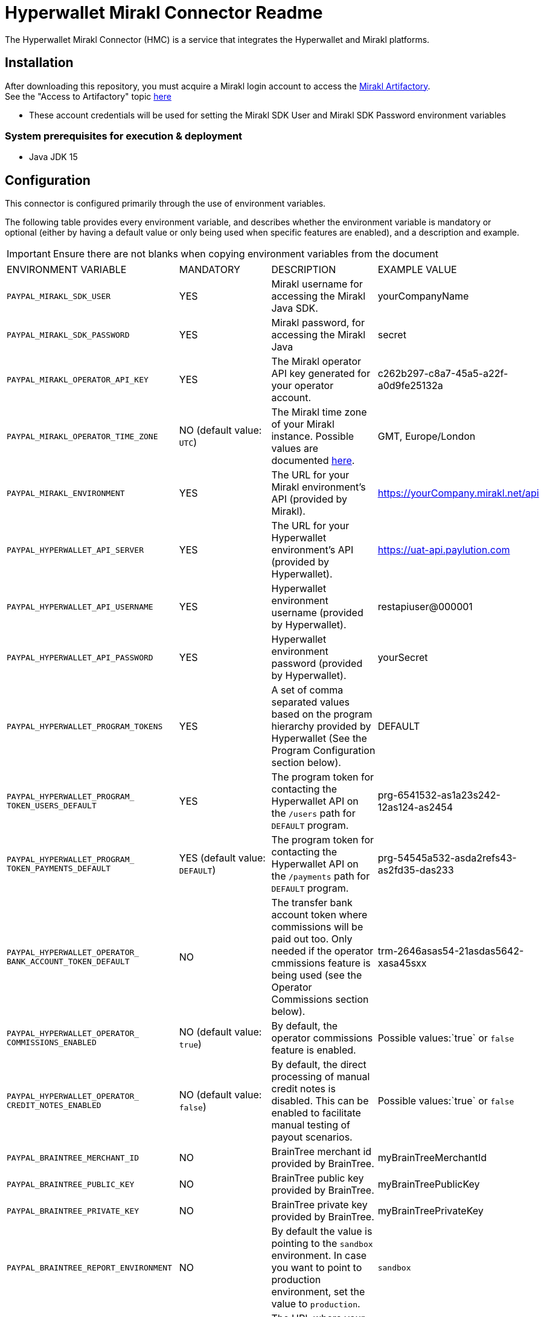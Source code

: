 # Hyperwallet Mirakl Connector Readme

The Hyperwallet Mirakl Connector (HMC) is a service that integrates the Hyperwallet and Mirakl platforms.

## Installation

After downloading this repository, you must acquire a Mirakl login account to access the https://artifactory.mirakl.net/artifactory/mirakl-ext-repo/[Mirakl
Artifactory]. +
See the "Access to Artifactory" topic https://hyperwallet-dev.mirakl.net/help/Customers/topics/Connectors/SDK/java/access_java_sdk.html[here]

- These account credentials will be used for setting the Mirakl SDK User and Mirakl SDK Password environment variables

### System prerequisites for execution & deployment

* Java JDK 15

## Configuration
This connector is configured primarily through the use of environment variables.

The following table provides every environment variable, and describes whether the environment variable is mandatory or
optional (either by having a default value or only being used when specific features are enabled), and a description and
example.

[IMPORTANT]
Ensure there are not blanks when copying environment variables from the document
|===
|ENVIRONMENT VARIABLE |MANDATORY |DESCRIPTION |EXAMPLE VALUE
|`PAYPAL_MIRAKL_SDK_USER`|YES |Mirakl username for accessing the Mirakl Java SDK. | yourCompanyName
|`PAYPAL_MIRAKL_SDK_PASSWORD`|YES |Mirakl password, for accessing the Mirakl Java  | secret
|`PAYPAL_MIRAKL_OPERATOR_API_KEY`|YES |The Mirakl operator API key generated for your operator account.| c262b297-c8a7-45a5-a22f-a0d9fe25132a
|`PAYPAL_MIRAKL_OPERATOR_TIME_ZONE`|NO (default value: `UTC`) |The Mirakl time zone of your Mirakl instance. Possible values are documented https://docs.oracle.com/en/java/javase/11/docs/api/java.base/java/time/ZoneId[here]. | GMT, Europe/London   
|`PAYPAL_MIRAKL_ENVIRONMENT`|YES |The URL for your Mirakl environment's API (provided by Mirakl).| https://yourCompany.mirakl.net/api
|`PAYPAL_HYPERWALLET_API_SERVER`|YES |The URL for your Hyperwallet environment's API (provided by Hyperwallet). | https://uat-api.paylution.com
|`PAYPAL_HYPERWALLET_API_USERNAME`|YES |Hyperwallet environment username (provided by Hyperwallet). | restapiuser@000001
|`PAYPAL_HYPERWALLET_API_PASSWORD`|YES|Hyperwallet environment password (provided by Hyperwallet).| yourSecret
|`PAYPAL_HYPERWALLET_PROGRAM_TOKENS`|YES|A set of comma separated values based on the program hierarchy provided by Hyperwallet (See the Program Configuration section below).|DEFAULT
|`PAYPAL_HYPERWALLET_PROGRAM_
TOKEN_USERS_DEFAULT`|YES|The program token for contacting the Hyperwallet API on the `/users` path for `DEFAULT` program.|prg-6541532-as1a23s242-12as124-as2454
|`PAYPAL_HYPERWALLET_PROGRAM_
TOKEN_PAYMENTS_DEFAULT`|YES (default value: `DEFAULT`)| The program token for contacting the Hyperwallet API on the `/payments` path for `DEFAULT` program. |prg-54545a532-asda2refs43-as2fd35-das233
|`PAYPAL_HYPERWALLET_OPERATOR_
BANK_ACCOUNT_TOKEN_DEFAULT`|NO|The transfer bank account token where commissions will be paid out too. Only needed if the operator cmmissions feature is being used (see the Operator Commissions section below).|trm-2646asas54-21asdas5642-xasa45sxx
|`PAYPAL_HYPERWALLET_OPERATOR_
COMMISSIONS_ENABLED`|NO (default value: `true`)|By default, the operator commissions feature is enabled.|Possible values:`true` or `false`
|`PAYPAL_HYPERWALLET_OPERATOR_
CREDIT_NOTES_ENABLED`|NO (default value: `false`)|By default, the direct processing of manual credit notes is disabled. This can be enabled to facilitate manual testing of payout scenarios.|Possible values:`true` or `false`
|`PAYPAL_BRAINTREE_MERCHANT_ID`|NO|BrainTree merchant id provided by BrainTree.|myBrainTreeMerchantId
|`PAYPAL_BRAINTREE_PUBLIC_KEY`|NO|BrainTree public key provided by BrainTree.|myBrainTreePublicKey
|`PAYPAL_BRAINTREE_PRIVATE_KEY`|NO|BrainTree private key provided by BrainTree.|myBrainTreePrivateKey
|`PAYPAL_BRAINTREE_REPORT_ENVIRONMENT`|NO|By default the value is  pointing to the `sandbox` environment. In case you want to point to production environment, set the value to `production`.|`sandbox`
|`PAYPAL_SERVER_EMAIL_HOST`|NO|The URL where your POP3/SMTP server is hosted. If you're using the Docker Compose script provided in this repo, use `smtp`.|`smtp.example.com`
|`PAYPAL_SERVER_EMAIL_PORT`|NO|The port used by your POP3/SMTP server. If you're using the Docker Compose script provided in this repo, use `1025`.| `1025`
|`PAYPAL_MAIL_SMTP_AUTH`|NO|Whether or not authentication is needed for accessing the POP3/SMTP mail server.|Possible values: `true` or `false`
|`PAYPAL_MAIL_USER_NAME`|NO|The username credential for using the POP3/SMTP server. It can be left empty if `PAYPAL_MAIL_SMTP_AUTH` is set to `false`.| `smtp-username`
|`PAYPAL_MAIL_USER_PASSWORD`|NO|The password credential for using the POP3/SMTP server. It can be left empty if `PAYPAL_MAIL_SMTP_AUTH` is set to `false`.| `smtp-pass`
|`PAYPAL_MAIL_SMTP_STARTTLS_ENABLE`|NO|Whether or not TLS is needed for establishing connection with the POP3/SMTP server.|Possible values:`true` or `false`
|`PAYPAL_HYPERWALLET_MAIL_RECIPIENT`|NO (default value: `recipient1@test.com`|The email recipient for the errors thrown by the connector.|`recipient@email.com`
|`PAYPAL_HYPERWALLET_MAIL_FROM`|NO (default value: `from@email.com`)|The from email that appears on the emails sent by the connector.|`from@email.com`
|`PAYPAL_SPRING_PROFILE_ACTIVE`|YES|The Profile to execute/deploy the connector service on. Possible options: `dev`, `qa`, `prod`, `encrypted`, `financial-report`. `prod` should be used when in production and during user testing, whenever connecting to Hyperwallet and Mirakl platforms.
`qa` or `dev` provide levels of mocking when Hyperwallet or Mirakl platforms are not available and should only be used in advanced cases.
|`prod,financial-report`
|`PAYPAL_HYPERWALLET_EXTRACT_SELLERS_
CRON_EXPRESSION`|NO (default value: `0 0 0 1/1 * ? *` )|The cron expression to trigger periodically the Sellers Extract Job.|`0 0 0 1/1 * ? *`
|`PAYPAL_HYPERWALLET_RETRY_SELLERS_
CRON_EXPRESSION`|NO (default value: `0 0/15 * ? * * *` )|The cron expression to trigger periodically the Sellers Retry Job.|`0 0/15 * ? * * *`
|`PAYPAL_HYPERWALLET_EXTRACT_
PROFESSIONAL_SELLERS_CRON_EXPRESSION`|NO (default value: `0 0 0 1/1 * ? *`)|The cron expression to trigger periodically the Professional Sellers Extract Job.|`0 0 0 1/1 * ? *`
|`PAYPAL_HYPERWALLET_RETRY_
PROFESSIONAL_SELLERS_CRON_EXPRESSION`|NO (default value: `0 0/15 * ? * * *`)|The cron expression to trigger periodically the Professional Sellers Retry Job.|`0 0/15 * ? * * *`
|`PAYPAL_HYPERWALLET_RETRY_BUSINESS_
STAKEHOLDERS_CRON_EXPRESSION`|NO (default value: `0 0/15 * ? * * *`)|The cron expression to trigger periodically the Business Stakeholders Retry Job.|`0 0/15 * ? * * *`
|`PAYPAL_HYPERWALLET_BANK_ACCOUNT_
EXTRACT_CRON_EXPRESSION`|NO (default value: `0 30 0 1/1 * ? *`)|The cron expression to trigger periodically the Bank account Extract Job.|`0 30 0 1/1 * ? *`
|`PAYPAL_HYPERWALLET_BANK_ACCOUNT_
RETRY_CRON_EXPRESSION`|NO (default value: `0 0/15 * ? * * *`)|The cron expression to trigger periodically the Bank account Retry Job.| `0 0/15 * ? * * *`
|`PAYPAL_HYPERWALLET_EXTRACT_
INVOICES_CRON_EXPRESSION`|NO (default value: `1 0 0 1/1 * ? *`)|The cron expression to trigger periodically the Invoices Extract Job.|`1 0 0 1/1 * ? *`
|`PAYPAL_HYPERWALLET_RETRY_INVOICES_
CRON_EXPRESSION`|NO (default value: `0 0/15 * ? * * *`)|The cron expression to trigger periodically the Invoices Retry Job.|`0 0/15 * ? * * *`
|`PAYPAL_HYPERWALLET_RETRY_
CREDITNOTES_CRON_EXPRESSION`|NO (default value: `0 0/15 * ? * * *`)|The cron expression to trigger periodically the Credit Notes Retry Job.|`0 0/15 * ? * * *`
|`PAYPAL_HYPERWALLET_RETRY_FAILED_
NOTIFICATIONS_CRON_EXPRESSION`|NO (default value: `0 0/15 * * * ? *`)|The cron expression to trigger periodically the Failed Notifications Retry Job.|`1 30 0 1/1 * ? *`
|`PAYPAL_HYPERWALLET_KEY_SET_LOCATION`|NO (default value: `https://uat-api.paylution.
com/jwkset`)|The key set uri. For pointing to production, replace the value by `https://api.paylution.
com/jwkset`|`https://uat-api.paylution.
com/jwkset`
|`PAYPAL_HYPERWALLET_
ENCRYPTION_ALGORITHM`|NO|The algorithm used for Layer7 encryption https://docs.hyperwallet.com/content/api/v4/overview/payload-encryption[Hyperwallet encryption]|`RSA-OAEP-256`
|`PAYPAL_HYPERWALLET_
SIGN_ALGORITHM`|NO|The sign algorithm for Layer7 encryption https://docs.hyperwallet.com/content/api/v4/overview/payload-encryption[Hyperwallet encryption]|`RS256`
|`PAYPAL_HYPERWALLET_
ENCRYPTION_METHOD`|NO|The encryption method used for Layer7 encryption https://docs.hyperwallet.com/content/api/v4/overview/payload-encryption[Hyperwallet encryption]|`A256CBC-HS512`
|`PAYPAL_HYPERWALLET_PRIVATE_
JWK_JSON_LOCATION`|NO|The private/public JWK set location|`/your/path/to/private/
keys/jwk_set.key`
|`PAYPAL_HYPERWALLET_PUBLIC_
JWK_JSON_LOCATION`|NO|The public JWK set location.|`https://example.com/hw/shared`
|`PAYPAL_HYPERWALLET_RETRY_
NOTIFICATIONS`|NO (default value: `true`)|Whether or not Hyperwallet notifications should be retried when an error occurs (e.g. connection issues). If set to `true`, any notification that fails is stored in the database and automatically restarted up to 
`PAYPAL_HYPERWALLET_
MAX_AMOUNT_OF_
NOTIFICATION_RETRIES` times. If set to `false`, notifications are not stored or retried|Possible values:`true` or `false`
|`PAYPAL_HYPERWALLET_MAX_
AMOUNT_OF_NOTIFICATION_RETRIES`|NO (default value: `5`)|Sets the amount of retries a Hyperwallet notification operation can be retried before it is discarded. Whenever a notification is discarded, an email is sent to the integrators so it can be analyzed and addressed|Possible values: Any positive integer
|`PAYPAL_MOCK_SERVER_URL`|YES|The URL to your webhook/mock server. Only used when running with the `qa` Spring profile.|`https://mockserver.example.com`
|`PAYPAL_HYPERWALLET_STK_
MANDATORY_EMAIL`|NO (default value: `false`)|By default, the business stakeholder email is not mandatory in Hyperwallet.|Possible values:`true` or `false`
|`PAYPAL_HYPERWALLET_SEARCH_
INVOICES_MAX_DAYS`|NO (default value: `15`)|Size in days of the search window when searching invoices by id. Used by invoice retry jobs.|Possible values: Any positive integer
|`PAYPAL_HYPERWALLET_MAX_
FAILED_ITEMS_TO_BE_PROCESSED`|NO (default value: `100`)|As some Mirakl APIs have a maximun number of items to be requested it sets the amount of max number failed items to be processed on retry jobs|Possible values: Any positive integer
|`PAYPAL_HYPERWALLET_JOB_
EXTRACTION_MAXDAYS`|NO (default value: `30`)|The maximum number of days to look in the past when retrieving data from Mirakl during the extraction jobs.|Possible values: Any positive integer
|`PAYPAL_HMC_STARTUPCHECKS_EXITONFAIL`|NO (default value: `false`)|Whether or not the application should shutdown if the startup checks found a severe error.|Possible values: `true` or `false`
|===

A sample .env file is provided in this repository, primarily for use in the Docker container deployment scenario (
documented below). The .env file can also be used to source environment variables for use in local deployment, if you
prefer to store these in a file. If you do this, remember that for local deployment you will still need to properly
export/source the variables from the file and into the executing shell.

### Property Files

This is a multi-module Gradle project composed by Spring Boot
modules https://docs.gradle.org/current/userguide/multi_project_builds.html[Official gradle Documentation]

Every module contains a configuration file located under the `MODULE_NAME/src/main/resources` folder path.

All configuration should be done by setting environment variables, as described in the table above.

The module configuration files listed below contain properties that retrieve their values directly from environment
variables. The modules and their configuration files are described here, for troubleshooting purposes or to support
advanced configuration & deployment:

- **sellers**: Synchronises seller information between Mirakl and Hyperwallet.
- **kyc**: Manages incoming notifications from Hyperwallet for KYC purposes.
- **invoices**: Distributes funds to sellers based on Mirakl's invoices and manual credit notes, and processes commissions for the operator.
- **notifications**: Receives incoming webhook notifications from Hyperwallet and forwards them for further processing by other modules.
- **reports**: Generates the CSV report from invoices and manual credit notes from Mirakl and Braintree transactions.
- **infrastructure**: Contains common functionality used by the rest of the modules.
- **web**: Centralises the startup of the web application and exposes all the endpoints for manually running the cron jobs.

[cols="30%,20%,50%",options="header"]
|===
|CONFIGURATION FILE             | MODULE          | DESCRIPTION
|`infrastructure_db.properties` | `infrastructure`| Database configuration for saving job execution timestamps
|`infrastructure.properties`    | `infrastructure`| Configuration related to Email recipients
|`invoices.properties`          | `invoices`      | Hyperwallet/Mirakl API configuration, Hyperwallet bank account/Hyperwallet program token, Manual credit notes/commission toggling, Payment notification types accepted, Extract invoices job scheduling
|`kyc.properties`               | `kyc`           | Hyperwallet KYC endpoint/credentials, Mirakl API endpoint/credentials, Hyperwallet program token setup.
|`notifications_db.properties`  | `notifications` | Database configuration for saving notifications
|`notifications.properties`     | `notifications` | Properties for routing incoming notifications, Failed notifications retry job scheduling
|`reports.properties`           | `reports`       | Mirakl API configuration, Financial report folder location, Financial report CSV Columns, Financial report file name prefix, Server report Uri path, BrainTree credentials
|`sellers_db.properties`        | `sellers`       | Database configuration for saving sellers that should be retrieved for exporting
|`sellers.properties`           | `sellers`       | Hyperwallet/Mirakl API configuration, Extract sellers/professional sellers/bank account job scheduling
|`application.properties`       | `web`           | Spring profiles, Email server configuration, Layer7 encryption configuration (JOSE/JWT)
|===

## Execution and Deployment

The connector can either be deployed locally, or with a container.

To ease testing & initial deployment, we strongly recommend to start with the containerized version using Docker Compose
and the provided templates.

### Local

For local execution you will need to build the connector and start it up with the following commands:

* `./gradlew build`
* `./gradlew web:bootRun`

We strongly recommend for testing and development purposes to use the containerized version with Docker Compose,
explained in the following sections.

#### Running whole stack with Docker Compose

To make it easier to run the application, as it depends on multiple services, a Docker Compose configuration exists
within the project.

#### Building the Docker image with Docker Compose

The Docker image will create the file `docker-compose.yml`, which is based on the `docker-compose.yml.template` file:

`./gradlew buildDockerCompose`

#### Executing Docker container with Docker Compose

This Gradle task will run the Docker image based on the generated `docker-compose.yml` file:

`./gradlew dockerComposeUp`

The Docker deploy uses the .env file to apply all the mandatory environment variables defined
previously link:#_configuration[in the environment variables table]

Make sure your .env file contains all the mandatory environment variables, otherwise the connector will not be able to
start.

To check for configuration issues run:
`docker-compose --env-file .env config` and see if the variables are all correctly set.

https://docs.docker.com/compose/env-file/#:~:text=DOCKER_TLS_VERIFY-,Notes,-Values%20present%20in[For more about how Docker Compose uses .env files, consult the official documentation.]

Optionally, you can pass arguments to Docker Compose with the property `dockerComposeArgs`:

`./gradlew dockerCompose -P dockerComposeArgs='up -d'`

This will start the services defined in `docker-compose.yml`.

#### Production build

In order to generate a Docker Compose ready to be used in production, the build command needs the property `prod` set
to `true`:

`./gradlew buildDockerCompose -P prod=true`

## Operator Commissions

By default, the operator commissions feature is enabled. This is set in the
property `invoices.operator.commissions.enabled` in the `invoices.properties` file. This feature can be disabled by
setting the value of this property to `false`.

## Program Configuration

### Single Program (Default)

The default setup provides a single-level hierarchy where one Issuing Merchant corresponds to one Issuing Store.

This is defined in Mirakl using the `hw-program` shop custom field (see the Mirakl Configuration section in the Solution
Guide), which for a single hierarchy program should contain a single value list with only one value `DEFAULT`.

The described environment variables dependant on the field `hw-program` mentioned on the setup step are designed for
this hierarchy type.

### Multiple Programs

The Hyperwallet, Mirakl, and HMC configurations can be extended to accommodate a multiple program hierarchy structure,
where one Issuing Merchant can have multiple Issuing Stores.

Based on Hyperwallet's configuration, it will be necessary to modify the Hyperwallet Program configuration.

By default, HMC supports just one. Just in case it is needed multiple values, we need to do some easy modifications.

For example:

* We have two different Hyperwallet programs: UK and Europe.
* We defined in Mirakl a custom attribute which label is `hw-program` as `SingleValueList` with these values: `EUROPE`
  and `UK`

In that case, we need to setup the following variables as described:

* Environment:
    ** Define variable `PAYPAL_HYPERWALLET_PROGRAM_TOKENS` with value `UK,EUROPE`

* File: `invoices.properties`:
    ** Remove `invoices.hyperwallet.api.hyperwalletprogram.token.DEFAULT` property
    ** Remove `invoices.operator.commissions.bankAccount.token.DEFAULT` property
    ** Define token for UK: `invoices.hyperwallet.api.hyperwalletprogram.token.UK=<YOUR_UK_TOKEN>`
    ** Define token for EUROPE: `invoices.hyperwallet.api.hyperwalletprogram.token.EUROPE=<YOUR_EUROPE_TOKEN>`
    ** Define the operator bank account token for UK: `invoices.operator.commissions.bankAccount.token.UK = <YOUR_UK_BANK_ACCOUNT_TOKEN>`
    ** Define the operator bank account token for EUROPE: `invoices.operator.commissions.bankAccount.token.EUROPE = <YOUR_EUROPE_BANK_ACCOUNT_TOKEN>`

* File: `kyc.properties`:
    ** Remove `kyc.hyperwallet.api.hyperwalletprogram.token.DEFAULT`
    ** Define token for UK: `kyc.hyperwallet.api.hyperwalletprogram.token.UK=<YOUR_UK_TOKEN>`
    ** Define token for EUROPE: `kyc.hyperwallet.api.hyperwalletprogram.token.EUROPE=<YOUR_EUROPE_TOKEN>`

* File: `seller.properties`:
    ** Remove `sellers.hyperwallet.api.hyperwalletprogram.token.DEFAULT`
    ** Define token for UK: `sellers.hyperwallet.api.hyperwalletprogram.token.UK=<YOUR_UK_TOKEN>`
    ** Define token for EUROPE: `sellers.hyperwallet.api.hyperwalletprogram.token.EUROPE=<YOUR_EUROPE_TOKEN>`

* File: `notification.properties`:
    ** Remove `notifications.hyperwallet.api.hyperwalletprogram.token.DEFAULT`
    ** Define token for UK: `notifications.hyperwallet.api.hyperwalletprogram.token.UK=<YOUR_UK_TOKEN>`
    ** Define token for EUROPE: `notifications.hyperwallet.api.hyperwalletprogram.token.EUROPE=<YOUR_EUROPE_TOKEN>`

If you're using Docker, remember to update the Docker Compose template file to reflect the existence of these 2 new
environments. Add them into the Docker Compose template file you're using (`docker-compose.prod.yml.template`
or `docker-compose.yml.template`), for example with UK and Europe:

- `PAYPAL_HYPERWALLET_PROGRAM_TOKEN_PAYMENTS_UK`
- `PAYPAL_HYPERWALLET_PROGRAM_TOKEN_USERS_UK`
- `PAYPAL_HYPERWALLET_PROGRAM_TOKEN_PAYMENTS_EUROPE`
- `PAYPAL_HYPERWALLET_PROGRAM_TOKEN_USERS_EUROPE`

Besides, if you had the necessity of adapting the property files to accommodate this kind of hierarchy you can make use
of https://docs.spring.io/spring-boot/docs/2.4.5/reference/html/howto.html#howto-externalize-configuration[environment variables substitution feature built in with Spring
Boot]

This way the tokens would be store in a safe manner.

## Financial Reporting

The Hyperwallet Mirakl Connector has the ability to generate a financial report, compiling information from the Mirakl
and Braintree platforms.

For enabling this functionality you will need to add the `financial-report` value to the `PAYPAL_SPRING_PROFILE_ACTIVE`,
for example: `PAYPAL_SPRING_PROFILE_ACTIVE=dev,financial-report`.

## Setting up jobs

The Hyperwallet Mirakl Connector runs jobs to perform various integrations between the Hyperwallet and Mirakl platforms.

* `Individual sellers extract job`: Extracts the individual seller information from Mirakl and creates it on Hyperwallet.
* `Professional sellers extract job`: Extracts the professional seller information from Mirakl and creates it on
  Hyperwallet.
* `Bank Accounts extract job`: Extracts the bank detail information from sellers and creates a bank on account
  Hyperwallet associated to the corresponding user in Hyperwallet.
* `Invoices extract job`: Extracts the bank detail information from sellers and creates a bank on account
  Hyperwallet associated to the corresponding user in Hyperwallet.
* `Failed notifications retry job`: Retries all of the notifications sent from Hyperwallet that failed while being processed.

Those jobs are currently setup across the properties file as this table follows:

|===
|Property|Cron expression|Properties file
| `sellers.extractsellers.scheduling.cronexpression`| 0 0 0 1/1 * ? *   | `sellers/src/main/resources/sellers.properties`             
| `sellers.extractprofessionalsellers.scheduling.cronexpression`| 0 0 0 1/1 * ? *   | `sellers/src/main/resources/sellers.properties`             
| `sellers.bankaccountextract.scheduling.cronexpression`| 0 30 0 1/1 * ? *  | `sellers/src/main/resources/sellers.properties`             
| `invoices.extractinvoices.scheduling.cronexpression`| 1 0 0 1/1 * ? *   | `invoices/src/main/resources/invoices.properties`           
| `notifications.retryfailed.scheduling.cronexpression`| 0 0/15 * * * ? *  | `notifications/src/main/resources/notifications.properties` 
|===

The existing jobs can be executed manually through their endpoints. Except for notification retry job, which doesn't receive
any parameter, all endpoints support 2 optional parameters:

* `delta`: When provided for an extract job, the job will only process entities that were updated/created after this
  date
* `name` : When provided, the job will be given this name


|===
|Param|Format
|`name`| String
|`delta`| yyyy-MM-dd'T'HH:mm:ss.SSSXXX
|===

Endpoints:
|===
|  HTTP Method   | PATH                                  | Job type                     
| `POST`         | `/job/sellers-extract`                | Individual Sellers extract   
| `POST`         | `/job/professional-sellers-extract`   | Professional Sellers extract 
| `POST`         | `/job/bank-accounts-extract`          | Bank accounts extract        
| `POST`         | `/job/invoices-extract`               | Invoices extract             
| `POST`         | `/job//process-failed-notifications`  | Retry failed notifications   
|===
See example of valid execution request:
[example]
curl --location --request POST 'http://localhost:8080/job/bank-accounts-extract?delta=2020-11-22T11:52:00.000-00:00&name=bankAccountExtractJob'



### Calculating delta in extract jobs

The different extract jobs (individual sellers extract job, invoices extract job, etc.) makes requests to Mirakl to
retrieve the entities that have changed since a specific date. When the jobs are triggered by the cron expessions this
initial date for retrieving changes (known as delta) is automatically calculated. Jobs automatically sets the initial
time for searching entities in Mirakl to the time of the last successful execution of the job that returned Mirakl
entities.

There is a maximum days to look in the past when the connector makes a Mirakl request to retrieve the changed entities,
which can be set using the environment variable `PAYPAL_HYPERWALLET_JOB_EXTRACTION_MAXDAYS` (defaults to 30).

### Retry Jobs

In addition to standard jobs, Hyperwallet Mirakl Connector also has jobs for retrying items that have failed during the
execution of the standard jobs.

Every time the processing of an item fails (for example an individual seller), the information of the failed item is
stored in the database and a retry job for that item type will reprocess it later. The retry job will attempt to reprocess
items periodically, being the time of the next attempt calculated according to this expression
`Item Last Failure Time + (30 minutes * number of attempts)`. A maximum of 5 attempts is made for each item.

Retry jobs executes periodically with a higher frequency than standard jobs, so they can reprocess the failed items as
soon as possible respecting the calculated time of the next retry. The periodicity of these jobs can be customized
modifying this properties, althoug is recommended to keep the default values:

|===
| Property                                         |  Cron expression  | Properties file                                             
| `sellers.retrysellers.scheduling.cronexpression` | 0 0/15 * ? * * *  | `sellers/src/main/resources/sellers.properties`             
| `sellers.retryprofessionalsellers.scheduling.cronexpression` | 0 0/15 * ? * * *  | `sellers/src/main/resources/sellers.properties` 
| `sellers.retrybusinessstakeholders.scheduling.cronexpression` | 0 0/15 * ? * * *  | `sellers/src/main/resources/sellers.properties`
| `sellers.bankaccountretry.scheduling.cronexpression` | 0 0/15 * ? * * *  | `sellers/src/main/resources/sellers.properties`         
| `invoices.retryinvoices.scheduling.cronexpression`  | 0 0/15 * ? * * *  | `sellers/src/main/resources/sellers.properties`          
| `creditnotes.retryinvoices.scheduling.cronexpression`  | 0 0/15 * ? * * *  | `sellers/src/main/resources/sellers.properties`       
|===


## Webhook Notifications

The Hyperwallet platform is capable of sending event notifications via webhook. This connector comes with a built-in
listener to process supported webhook notification types, and works with both basic authentication and payload
encryption.

The endpoint for the webhook listener is on the path: `/webhooks/notifications`. This path is used by default, and no
properties or configuration are used for enabling or setting up the webhook listener.

During the on-boarding process, Hyperwallet will enable webhook notifications by registering the webhook listener
endpoint URL (for example, https://hmc.example.com/webhooks/notifications).

Storing and querying notifications:

The connector stores the incoming notifications, these can be retrieved and deleted using these endpoints.
A `from` and a `to` date parameters must be provided in both operations.
|===
| HTTP Method | PATH                      | Params                                                              | Description                                             
| `GET`       | `/webhooks/notifications` | `from` and `to` format ISO-DATE-TIME `yyyy-MM-dd'T'HH:mm:ss.SSSXXX` | Retrieves all the notifications between the given dates 
| `DELETE`    | `/webhooks/notifications` | `from` and `to` format ISO-DATE-TIME `yyyy-MM-dd'T'HH:mm:ss.SSSXXX` | Deletes all the notifications between the given dates   
|===
See examples of valid execution request:
[example]
curl --location --request GET 'http://localhost:8080/webhooks/notifications?from=2021-04-27T10:30:00.000-00:00&to=2023-04-27T10:30:00.000-00:00'
[example]
curl --location --request DELETE 'http://localhost:8080/webhooks/notifications?from=2021-04-27T10:30:00.000-00:00&to=2023-04-27T10:30:00.000-00:00'


## Payload Encryption

This connector supports payload encryption for connecting with https://docs.hyperwallet.com/content/api/v4/overview/payload-encryption[Hyperwallet's API]. This payload encryption feature is based on https://jose.readthedocs.io/en/latest/[JOSE] and https://jwt.io/[JWT].

If you need further information, consult the https://docs.hyperwallet.com/content/api/v4/overview/payload-encryption[Hyperwallet v4 API reference documentation].

### Setting up JWK key sets

To communicate with the connector Hyperwallet needs to retrieve a jwk key set and this set of keys should be published
in an endpoint with a valid TLS certificate, it is needed that you generate one key for signing and another one for
encrypting the messages.

You can generate the keys via this website: https://mkjwk.org/

Supported sign algorithms (JWS):

- RS256, RS384, RS512
- PS256, PS384, PS512
- ES256, ES384, ES512

Supported JWE encryption algorithms are:

- RSA-OAEP-256
- ECDH-ES, ECDH-ES+A128KW, ECDH-ES+A192KW, ECDH-ES+A256KW

Once you have generated both keys you need create 2 files, one with only the public keys and another one containing both
public and private keys, like the following examples

....
{
  "p": "9mH5gBqS-HuYT7K8XTwtvDgJjKJSQ7r3sfAdke0R4xrA1heQQBOCol0TSbnpcxvDNSF89NWSN2regHr3GdjVYrG1SX5jIqwnpKQX79mRURJb0dOuD5QOfUW8J7dhOdBnvE49S-JNTeR4jty2YS1Lj3x-eQyKJWuTkVJiblPmG1s",
  "kty": "RSA",
  "q": "mHWzxs3nS6z7eUtwxJhhzkhf_bsgEWGhtqHkXRRFutCAGOxsUiNOIn8yQGZfSbX7Jc5nGRT8h6r8Gar6Tiyn_uLtWIsBwzypVtFGKAcHboxa4_8TbRPB66Fh_H65LLMiCLxkOADIDFW1-wv5muEYU1dqSdUkv6Gqp--g82DBqjM",
  "d":"cMNoZadBA3M6h-VGD14b07flMuYSey7KO9lOk3yomyxbHt5i7jBJ1W0V1FHYnVIjR7ufubHcsCYjqeVtgCmJtu4a5nCLP_v3iIEm3uV5f627Rknyxe7hNPd6v0BBnCHMjRkM38OhSaB1IYOrl5ElA2a4dLKRRKlRz1g5OaxMw_36jvv555p03eRwMUg5W-lEP7iTl4aaEeh60TV2KAKCM1lD4-2UMb-G7H2DHWA72xMB1oZLiDbPIQCh8uvI7KTl3FdpZ5mYMuRtCpfkhIbxIVW5wpfFDasPOxklhnUr7f6OH9MKJFJ7UpkV79Uv7W8iTEtTiVQ6gCUeRrRNRM2sRQ",
  "e": "AQAB",
  "use": "sig",
  "qi": "j5bvMljGOUbBppAsoPhb9QTKUPsCQcAOoT3gYAGTD-mCUHNHO3BR3NZtOnoHVAShFWQRuB8jIiMIOZs52tzwCFnOBLn7Org2LN3GC5ntASDT-Vvizv_iYKJQcvLGuqNIpZMxil5t4wSM8ZSqw8F8xipsIgNtjhkO-xhyPEQBj4U",
  "dp": "XiAN3kfIsA8foArrdT8BRe-ujkCQ5vktmZfe5BnKhJV66A92d1Q8yuR98uOIcQZBLDIP98UDqBI20KSpdAFne93iISKcoulb98UMs__NSUiXNXEGBUONyYPznsSq6xhYGRNWzX-2ArTu7b0aG8PfIwDvnDUTLbqMVK9BlV6OARM",
  "alg": "RS256",
  "dq": "Bvxlt3dZ4NrVTxKI4UlGOgiQ9XRsnL9HhLHYX_d81nmVVQ8IS584hlYjvFW0ihEfp_TUPo76n1DTam2uOITNUd2eGI-ODh8qd0LxnwXrbkJaK9ZVUos0OJLVhZdc7tJqfdH8GaDXidEnnJBI6LLlxXPc9_MfUvSaeEV_r4dAeIc",
  "n": "krtz8O66BGcsKSui7N-5f9amdWvcZ-Fofgh6_WDgGAQ4ZVcaw61klX4boKngBjxGqWhF2H5fdPJFKHXWuY0gPkEfBg-iJvDv2qJQYZKwdBbjVnDbF63v97-1yIUtHNepGOOPoan-GvqMxpUl3mfjHJHRPpx4vs4AgGJJJwoPr_RLXzhVkfQMuen_HTbuHh0GMumYb1wWcTTy4SEakWuX_dga8WQDhg--kBTNgSAOJa6KuVy6R6CMaG87FzoGXa_wLrRMwDiEr7FfFAZSiTv1Yhbb2E3PAXd-gtBV7iIEPz8xrh-BNc-Jflckwkgel7HZ6NLMFb7_GS-Y5EHPRJzhIQ"
},
{
  "p": "4UTkd95iNPs1eBqBm1zNlRAB0MiWZxpq7RGJq9n1bCURJB3e5BH_Ye-bdEoC_wL2ovgIvTZwL1EubyhCTl6FFeK_Kgdx3KhqydM_vi8Gry1H3z1GAKtIo_718wh3BWedqjsKLxKvcR0q4_syLJvdWshQ_2LkYItGu9Gks3ZqY8M",
  "kty": "RSA",
  "q": "trseuEzp8oMcxkpC0SHOuA54xh00647iOA6ijJ5piUmgJai1H1WFVxjqbhwu5p7m77lrXQIZfjYXCEUrLPb685v7D3C7bYeK2yfF8OKrPVdqR3lhRZx4BgtP6xSem1LeqjaxDDOR5DQ6dnnpGnY-q3B5dN8jBU67487_70_Vvbs",
  "d": "UnW76DYdu9JtyCMXgmsNm7haei8rYrQFpb991pU-Jko5zs4ZAgCzyTDRg28Evl16zaacSeqS-MvEJS4f7K_xKUZYF7GZqr7h0CkXqawgckzsddPTuPMYLgd4iR0DTmVmKxTf90AGLQBH739flGJBNHwdgemyLeEO0tdJu73KqW1WO8HKMQFVgFd4jtMrGPnM5I0272GotGtLeew2FXmXUbGJrqe93xH8l8EuiCbdr2KUMsTnWrt7f0l8Hb2k6RAnPRl3pGb0id8awnbhnllK7faRB-J0ByED87QeQp_DAR4Vo463lKjFcl3t0h6Z7I9yFXs8ZdsRv31-JSPR4HN1lQ",
  "e": "AQAB",
  "use": "enc",
  "qi": "N9Z0zqxWlx638Nnwp1bY2j6fFO6UTgA3A6lw2mstNxRxq1CBPdvrXgMtlZQDTHCxC6fuigajUu4aMLYMz_eUWgSOI9LgGgfc-CqO-OInRt-ctYdb5_AqyWv5Fy-6sorYJGehadkJ3WgdAaRu9VO3GJm4zLf2x_e_UIXIS1Z8ITY",
  "dp": "sNoAL6cUHJoXeSn-FHXAJEWD12CSy3Du_x0koxkjVvqmwV7-DLmgcEfHGH2-amvuKzVkzv89BbjLJpNJsvL7spnoEFv15REHfVlukqWirsZyxWz6Vy4hgjZ46or7ve-B1RIyxY_60mfes0sTMfhPyKS5CjaeKrlNF8jXb9kIXzc",
  "alg": "RSA-OAEP-256",
  "dq": "URkO80C_e7AQ7zg6G1LjyfAyTcrcl8bcQ4DLR5luwU150_ziFbwA57zZHnFHp3bSi4ZBThAGfGtJIZSBKv2aNs_9RscDiALl74nhYZ1X3muTcZE_SIO_CP-wQmbuVYUb6XNIdF_W2e8MG1TTzbi466GJZgM6KbrdzKcsE2vdMs0",
  "n": "oMuiyFuh1oyq-cSw-EXk1BKKkpwGBDcejNERhv09mF2o0taKCUKUIn6RzoI8qDsd66xhSdaV4fbSMN9uM5DteiKLwdPgnt1PDLRWw3dOXAI2-FT06G58VVaaIIGF1Xy7mGbC65BBDprzycrH0p3aCt81bvs5jvkYwxpWHEkz19Giba6rYVoNMnKy84nTWR5t3_eG_YC84Y-A63268ITlwErdeoKmiVBkMW6lpgNi5Vi6r2PdKP90KbgZEdbE3ci8cXyho33ke9Zjmbo5CaiMqvmjBNSYVcqDfQIo5y3Y23XagivtHI_42Tmp41H7uXsU89v-xCtFXJkaNIjfOZzWcQ"
}
....

### Public keys

....
{
{
  "kty": "RSA",
  "e": "AQAB",
  "use": "sig",
  "alg": "RS256",
  "n": "krtz8O66BGcsKSui7N-5f9amdWvcZ-Fofgh6_WDgGAQ4ZVcaw61klX4boKngBjxGqWhF2H5fdPJFKHXWuY0gPkEfBg-iJvDv2qJQYZKwdBbjVnDbF63v97-1yIUtHNepGOOPoan-GvqMxpUl3mfjHJHRPpx4vs4AgGJJJwoPr_RLXzhVkfQMuen_HTbuHh0GMumYb1wWcTTy4SEakWuX_dga8WQDhg--kBTNgSAOJa6KuVy6R6CMaG87FzoGXa_wLrRMwDiEr7FfFAZSiTv1Yhbb2E3PAXd-gtBV7iIEPz8xrh-BNc-Jflckwkgel7HZ6NLMFb7_GS-Y5EHPRJzhIQ"
},
{
  "kty": "RSA",
  "e": "AQAB",
  "use": "enc",
  "alg": "RSA-OAEP-256",
}
}
....

Modify accordingly all the environment variables related with the encryption feature:
|===
| NAME|ACCEPTED VALUES
|`PAYPAL_HYPERWALLET_KEY_SET_LOCATION`| Hyperwallet's key set uri. Default value is `https://uat-api.paylution.com/jwkset`. 

For pointing to production, replace the value by `https://api.paylution.com/jwkset` with `https://uat-api.paylution.com/jwkset`
|`PAYPAL_HYPERWALLET_ENCRYPTION_ALGORITHM`|`RSA-OAEP-256`, `ECDH-ES`, `ECDH-ES+A128KW`, `ECDH-ES+A192KW`, `ECDH-ES+A256KW`
|`PAYPAL_HYPERWALLET_SIGN_ALGORITHM`| `RS256`, `RS384`, `RS512`, `PS256`, `PS384`, `PS512`, `ES256`, `ES384`, `ES512` 
|`PAYPAL_HYPERWALLET_ENCRYPTION_METHOD`| `A128CBC-HS256`, `A192CBC-HS384`, `A256CBC-HS512`, `A128GCM`, `A192GCM`, `A256GCM`
|`PAYPAL_HYPERWALLET_PRIVATE_JWK_JSON_LOCATION`| The private and public JWK set location `/your/path/to/private/keys/jwk_set.key`
|`PAYPAL_HYPERWALLET_PUBLIC_JWK_JSON_LOCATION`| Connector's  public JWK set location `/your/path/to/public/keys/jwk_set.key`
|===


Following this previous example, the environment variables values for UAT would be:
|===
|`PAYPAL_HYPERWALLET_KEY_SET_LOCATION`          | `https://uat-api.paylution.com/jwkset`
|`PAYPAL_HYPERWALLET_ENCRYPTION_ALGORITHM`      | `RSA-OAEP-256`
|`PAYPAL_HYPERWALLET_SIGN_ALGORITHM`            | `RS256`
|`PAYPAL_HYPERWALLET_ENCRYPTION_METHOD`         | `A256CBC-HS512`
|`PAYPAL_HYPERWALLET_PRIVATE_JWK_JSON_LOCATION` | `/your/path/to/private/keys/jwk_set.key`
|`PAYPAL_HYPERWALLET_PUBLIC_JWK_JSON_LOCATION`  | `/your/path/to/public/keys/jwk_set.key` 
|===

By default, and under the encrypted profile, the connector allows you to share your public keys throughout this
endpoint: ```/jwkset```

Take into account that this file can also be published in a different server than the connector (
like an S3 bucket) and you'll simply need to modify the `hyperwallet.api.hmcPublicKeyLocation` with the proper URL where
this file is published.

[IMPORTANT]
Publish publicly only the PUBLIC keys JSON file

For enabling the encryption payload feature you will also need to enable in `application.properties`
file the profile `encrypted`, e.g. for a development machine:

`spring.profiles.active=dev,encrypted`

Notice also that Hyperwallet enables the possibility of having the webhook notifications encrypted, if you have asked
this feature to be enabled, the connector will take care of decrypting the notifications whenever the
profile `encrypted` is set.

## Other endpoints

### Health check

The connector exposes via `spring-boot-actuator` library a health check endpoint under route `/actuator/health` that
will return an object like this whenever the server is up and running:

....
{
  "status": "UP"
}
....

### Build and app information

For knowing the version of the connector you're running you can also query the URL `/actuator/info`
to return a version object:

....
{
  "app": {
    "name": "Hyperwallet Mirakl Connector",
    "description": "Drop in connector for interconnecting Mirakl and Hyperwallet systems"
  },
  "build": {
    "artifact": "web",
    "name": "web",
    "time": "2021-06-25T12:55:52.428Z",
    "version": "release-3.0-5-ga3d1009.dirty",
    "group": "com.paypal"
  }
}
....

## Health Checks

### Startup Check System

During the startup the connector does a series of checks to ensure that it's configured correctly and that is ready
to be used.

This is the list of checks that are performed during startup:

- Mirakl custom fields schema
- Mirakl documents
- Hyperwallet API connectivity
- Mirakl API connectivity

The startup check system will generate a report for each individual check, reporting the issues found during each
individual check and the final status for each check. It will also generate a summary status aggregating the status
of each individual check. The possible status are the following:

** `READY`: The check has passed and no issues were found.
** `READY_WITH_WARNINGS`: The check has passed but minor issues has been found. The connector can be used but it's
recommended to solve the issues.
** `NOT_READY`: The check has not passed because at least one severe issue has been found. You must solve the issue
before using the connector in production.

The aggregated status of all the individual checks is always the most severe status. For example if one check is
`READY_WITH_WARNINGS` and the rest of them are `READY` the overall status will be `READY_WITH_WARNINGS`.

By default, the connector will continue working even when the aggregated report status is `NOT_READY` but this can
be changed by setting to true the `PAYPAL_HMC_STARTUPCHECKS_EXITONFAIL` environment variable.

This is a sample startup check report:

....
22-07-2022 14:54:47.209 [main] WARN   StartupCheckerService.java - Startup Check Report -> Status: <READY_WITH_WARNINGS>. Dumping individual checks:
22-07-2022 14:54:47.211 [main] INFO   StartupCheckerService.java - Startup Check: <miraklHealthCheck>, Status <READY>, CheckDetails:
Mirakl API is accessible
status: UP
location: https://server.mirakl.net/api
version: 3.213
22-07-2022 14:54:47.212 [main] INFO   StartupCheckerService.java - Startup Check: <hyperwalletHealthCheck>, Status <READY>, CheckDetails:
Hyperwallet API is accessible
status: UP
location: https://server.hyperwallet.com/
22-07-2022 14:54:47.214 [main] WARN   StartupCheckerService.java - Startup Check: <miraklCustomFieldsSchemaCheck>, Status <READY_WITH_WARNINGS>, CheckDetails:
Item 'hw-bankaccount-token' doesn't have the expected definition.
Property 'description' doesn't have the correct value.
Expected value: 'Auto-generated, DO NOT change this value. This is a unique identifier for this Seller/Payee's bank account in Hyperwallet.'
Actual value: 'Auto-generated, DO NOT change this value.  This is a unique identifier for this Seller/Payee's bank account in Hyperwallet.'
---------
Item 'hw-stakeholder-government-id-count-3' doesn't have the expected definition.
Property 'label' doesn't have the correct value.
Expected value: 'Government ID country code'
Actual value: 'Government ID country code '
---------
Item 'hw-stakeholder-city-4' doesn't have the expected definition.
Property 'label' doesn't have the correct value.
Expected value: 'City'
Actual value: ' City'
22-07-2022 14:54:47.214 [main] WARN   StartupCheckerService.java - Startup Check: <miraklDocSchemaCheck>, Status <READY_WITH_WARNINGS>, CheckDetails:
An unexpected field named 'hw-bsh2-proof-address' has been found
Offending field details: MiraklDoc(code=hw-bsh2-proof-address, label=Business Stakeholder 2 - Proof of Address (front) (DEPRECATED), description=Please upload the photo page of Business Stakeholder 2 - Proof of Address document)
....

First it shows the overall status:

....
22-07-2022 14:54:47.209 [main] WARN   StartupCheckerService.java - Startup Check Report -> Status: <READY_WITH_WARNINGS>. Dumping individual checks:
....

Then there is a log entry for each individual check:

....
22-07-2022 14:54:47.211 [main] INFO   StartupCheckerService.java - Startup Check: <miraklHealthCheck>, Status <READY>, CheckDetails:
Mirakl API is accessible
status: UP
location: https://hyperwallet2-dev.mirakl.net/api
version: 3.213
....

As it can be seen in the examples the log level is directly related to the status:

** `READY`: It's printed with INFO level
** `READY_WITH_WARNINGS`: It's printed with WARNING level
** `NOT_READY`: It's printed with ERROR level

There are some complex checks (for example custom fields) that makes multiple checks, in that cases in the log each
individual issue found is printed:

....
22-07-2022 14:54:47.214 [main] WARN   StartupCheckerService.java - Startup Check: <miraklCustomFieldsSchemaCheck>, Status <READY_WITH_WARNINGS>, CheckDetails:
Item 'hw-bankaccount-token' doesn't have the expected definition.
Property 'description' doesn't have the correct value.
Expected value: 'Auto-generated, DO NOT change this value. This is a unique identifier for this Seller/Payee's bank account in Hyperwallet.'
Actual value: 'Auto-generated, DO NOT change this value.  This is a unique identifier for this Seller/Payee's bank account in Hyperwallet.'
Severity: RECOMMENDATION
---------
Item 'hw-stakeholder-government-id-count-3' doesn't have the expected definition.
Property 'label' doesn't have the correct value.
Expected value: 'Government ID country code'
Actual value: 'Government ID country code '
Severity: RECOMMENDATION
---------
Item 'hw-stakeholder-city-4' doesn't have the expected definition.
Property 'label' doesn't have the correct value.
Expected value: 'City'
Actual value: ' City'
Severity: RECOMMENDATION
....

### Mirakl custom fields schema check

Custom field schema startup checks ensures that the custom fields expected by the definition exists and their definition
is the expected.

This check only takes into account custom fields whose code starts with `hw-` which is the prefix used for all the
custom fields used by the connector. It does three checks:

** It checks that the required custom fields exists in Mirakl.
** It checks that there aren't unexpected custom fields in Mirakl. Since the system only takes into account `hw-`
prefixed fields this won't conflict with other custom fields that can exists in Mirakl for other purposes.
** It checks the properties of each individual field to see if they are correct.

Each issue found will have a different severity:

** Field not found, this is a severe issue.
** Unexpected field found, this is only a warning.
** Custom field property doesn't have the expected definition. In this case it depends on the property that doesn't have
the expected definition:
  *** Incorrect type, this is a severe issue. For example the field should be a list but is a boolean.
  *** Incorrect permissions, this is a severe issue. For example the field shouldn't be visible to the sellers, but it's visible.
  *** Incorrect regexp, this is a severe issue. A different regular expression than the expected has been found.
  *** Incorrect allowed values, this is a severe issue. For example the field is a list and it should allow ONE and TWO values, but in Mirakl it allows ONE, TWO, THREE.
  *** Incorrect label, this is only a warning.
  *** Incorrect description, this is only a warning.
  *** Incorrect required value, this is only a warning. For example the field `hw-terms-consent` is expected to not be required but in Mirakl is required. (Required value refers to if the field should be filled to be able to save changes in Mirakl backoffice)

The final status of this check depends on the aggregated results of each individual checks:

** `READY`: no issues were found.
** `READY_WITH_WARNINGS`: no severe issues were found, but at least one warning was found.
** `NOT_READY`: at least one severe issues was found.

Each individual issue found is printed into the log, like in this example:

....
22-07-2022 14:54:47.214 [main] WARN   StartupCheckerService.java - Startup Check: <miraklCustomFieldsSchemaCheck>, Status <READY_WITH_WARNINGS>, CheckDetails:
Item 'hw-bankaccount-token' doesn't have the expected definition.
Property 'description' doesn't have the correct value.
Expected value: 'Auto-generated, DO NOT change this value. This is a unique identifier for this Seller/Payee's bank account in Hyperwallet.'
Actual value: 'Auto-generated, DO NOT change this value.  This is a unique identifier for this Seller/Payee's bank account in Hyperwallet.'
Severity: RECOMMENDATION
---------
Item 'hw-stakeholder-government-id-count-3' doesn't have the expected definition.
Property 'label' doesn't have the correct value.
Expected value: 'Government ID country code'
Actual value: 'Government ID country code '
Severity: RECOMMENDATION
---------
Item 'hw-stakeholder-city-4' doesn't have the expected definition.
Property 'label' doesn't have the correct value.
Expected value: 'City'
Actual value: ' City'
Severity: RECOMMENDATION
....

For each individual issue in addition to the details of the issue the severity of the issue is also print:

** `Severity: RECOMMENDATION`: This means that the issue is only a warning, it's recommended to update the definition
of the custom field, but it's not mandatory.
** `Severity: BLOCKER`: This means that this is a severe issue that can cause the connector to not work properly. Is
mandatory to fix the issue.

For unexpected field definitions issues the log message is the following:

....
Item 'hw-stakeholder-city-4' doesn't have the expected definition.
Property 'label' doesn't have the correct value.
Expected value: 'City'
Actual value: ' City'
Severity: RECOMMENDATION
....

It shows:

** The custom field that have a property with incorrect definition.
** The name of the property.
** The value expected by the connector.
** The actual value found in Mirakl.

For field not founds issues the log message is the following:

....
Expected field 'hw-program' has not been found
Offending field details: MiraklField(label=Hyperwallet Program, code=hw-program, description=Your Hyperwallet implementation may consist of one or more programs based on your payout needs. Select the appropriate program for this Seller/Payee., type=SINGLE_VALUE_LIST, permissions=INVISIBLE, required=null, regexpPattern=null, allowedValues=[])
Severity: BLOCKER
....

It shows:

** The custom field that wasn't found.
** The details of the field including the expected value for each property.

For unexpected fields the log message is the following:

....
An unexpected field named 'hw-program-old' has been found
Offending field details: MiraklField(label=Hyperwallet Program, code=hw-program, description=Your Hyperwallet implementation may consist of one or more programs based on your payout needs. Select the appropriate program for this Seller/Payee., type=SINGLE_VALUE_LIST, permissions=INVISIBLE, required=null, regexpPattern=null, allowedValues=[])
Severity: RECOMMENDATION
....

It shows:

** The custom field that was unexpectedly found.
** The details of the field including the value for each property that was retrieved from Mirakl.

### Mirakl documents check

This is only used for very specific deployments that need to check the custom documents in Mirakl. By default, is not
going to do anything.

### Hyperwallet API connectivity

This check tests if Hyperwallet API is accessible and if the configuration (user/password) is correct. To do this
check the connector makes a request to the `/programs` Hyperwallet endpoint and tries to retrieve the token specified
by the variable `PAYPAL_HYPERWALLET_PROGRAM_TOKEN_USERS_DEFAULT`.

....
22-07-2022 14:54:47.212 [main] INFO   StartupCheckerService.java - Startup Check: <hyperwalletHealthCheck>, Status <READY>, CheckDetails:
Hyperwallet API is accessible
status: UP
location: https://server.hyperwallet.com/
....

In case of error it will display the error message returned by the Hyperwallet SDK.

### Mirakl API connectivity

This check tests if Mirakl API is accessible and if the configuration (access token) is correct. To do this check
the connector makes a request to V01 Health Check Endpoint of Mirakl that returns the version of Mirakl.

The log shows the following:

....
22-07-2022 14:54:47.211 [main] INFO   StartupCheckerService.java - Startup Check: <miraklHealthCheck>, Status <READY>, CheckDetails:
Mirakl API is accessible
status: UP
location: https://server.mirakl.net/api
version: 3.213
....

In case of error it will display the error message returned by the Mirakl SDK.

### Spring Boot Actuator Health Check

The connector exposes via `spring-boot-actuator` library a health check endpoint under route `/actuator/health` that
will return an object like this whenever the server is up and running:

....
{
  "status": "DOWN",
  "components": {
    "db": {
      "status": "UP",
      "components": {
        "applicationDataSource": {
          "status": "UP",
          "details": {
            "database": "H2",
            "validationQuery": "isValid()"
          }
        },
        "notificationsDataSource": {
          "status": "UP",
          "details": {
            "database": "H2",
            "validationQuery": "isValid()"
          }
        },
        "sellersDataSource": {
          "status": "UP",
          "details": {
            "database": "H2",
            "validationQuery": "isValid()"
          }
        }
      }
    },
    "diskSpace": {
      "status": "UP",
      "details": {
        "total": 494384795648,
        "free": 182405443584,
        "threshold": 10485760,
        "exists": true
      }
    },
    "hyperwalletAPIHealthCheck": {
      "status": "UP",
      "details": {
        "location": "https://server.hyperwallet.com/"
      }
    },
    "mail": {
      "status": "DOWN",
      "details": {
        "location": "localhost:1025",
        "error": "com.sun.mail.util.MailConnectException: Couldn't connect to host, port: localhost, 1025; timeout 5000"
      }
    },
    "miraklAPIHealthCheck": {
      "status": "UP",
      "details": {
        "version": "3.213",
        "location": "https://server.mirakl.net/api"
      }
    },
    "ping": {
      "status": "UP"
    }
  }
}
....

It shows each individual health check and the aggregated health check status. In addition to the health checks provided
by Spring Boot it also shows `miraklAPIHealthCheck` and `hyperwalletAPIHealthCheck` which are the same checks made
during the startup check.

The example check shown before has a `DOWN` status because one of the dependencies, the mail system, is not accessible.
If you are only interested in knowing if the connector is up, you can look only at `ping` check.
